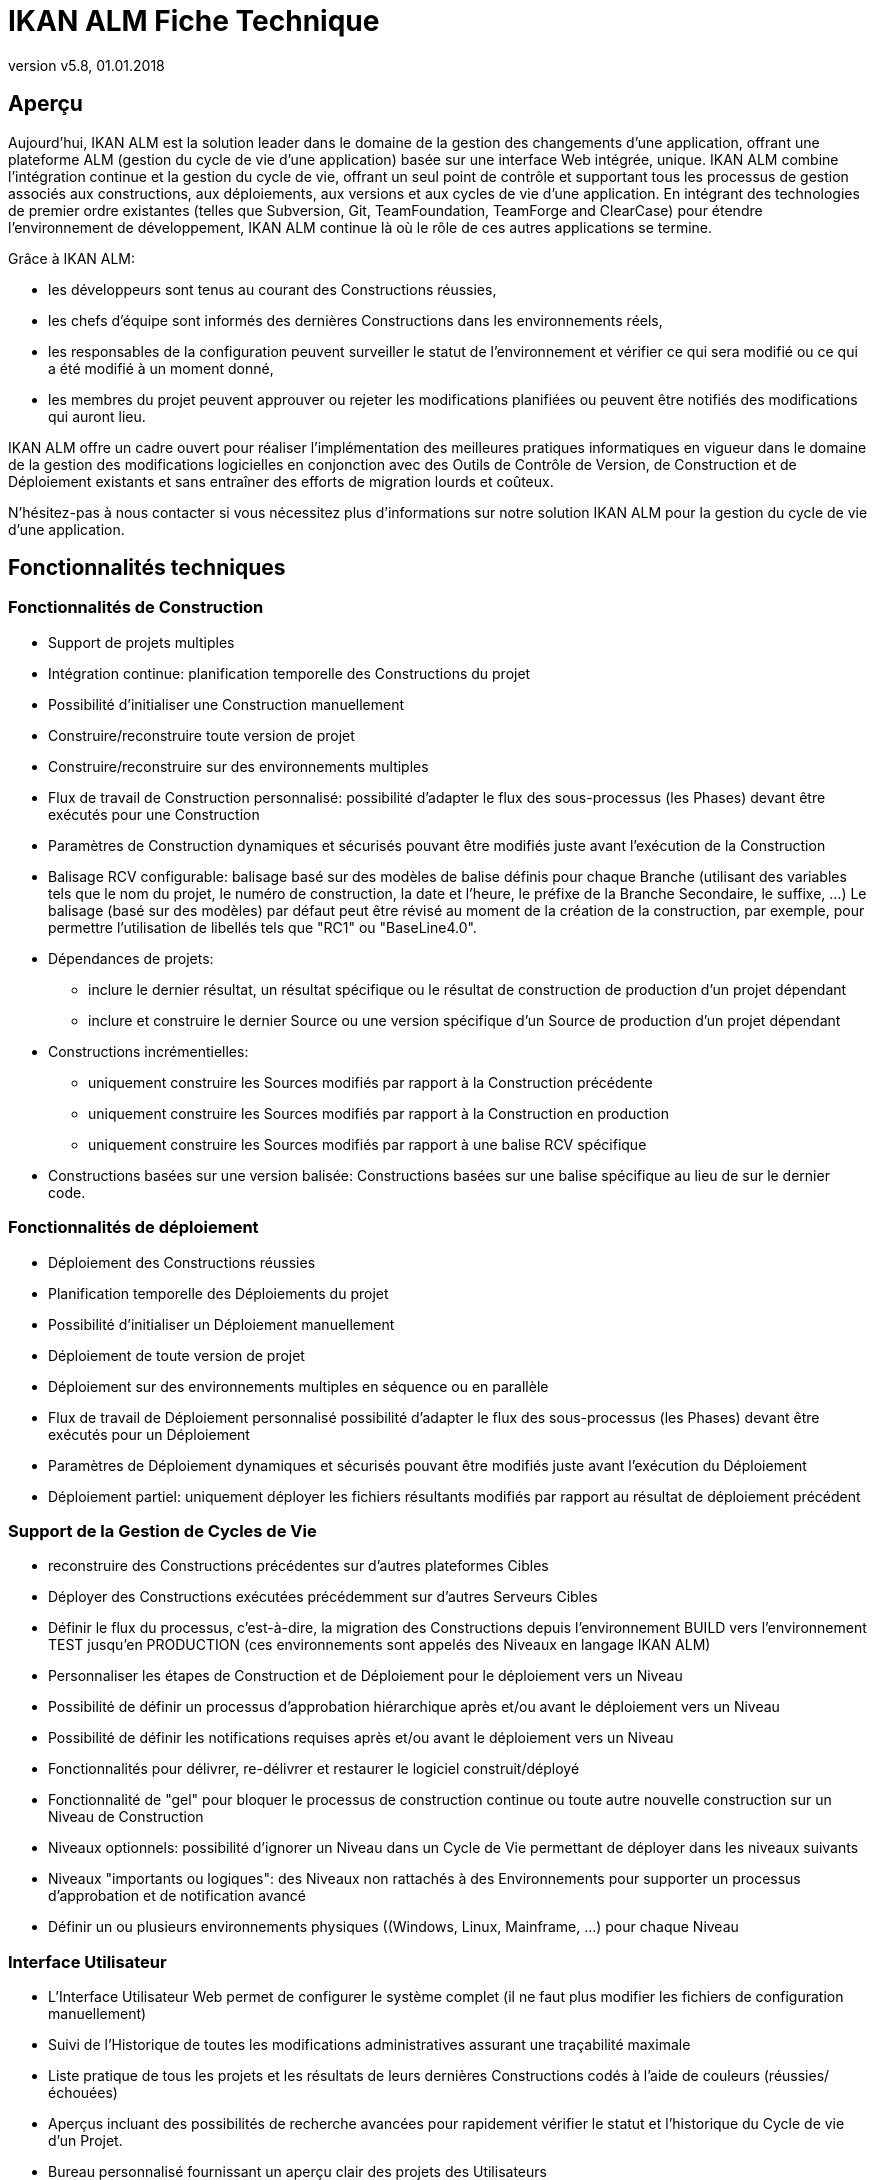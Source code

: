 // The imagesdir attribute is only needed to display images during offline editing. Antora neglects the attribute.
:imagesdir: ../images
:description: IKAN ALM Technical Sheet (French)
:revnumber: v5.8
:revdate: 01.01.2018

= IKAN ALM Fiche Technique

== Aperçu

Aujourd'hui, IKAN ALM est la solution leader dans le domaine de la gestion des changements d'une application, offrant une plateforme ALM (gestion du cycle de vie d'une application) basée sur une interface Web intégrée, unique.
IKAN ALM combine l'intégration continue et la gestion du cycle de vie, offrant un seul point de contrôle et supportant tous les processus de gestion associés aux constructions, aux déploiements, aux versions et aux cycles de vie d'une application.
En intégrant des technologies de premier ordre existantes (telles que Subversion, Git, TeamFoundation, TeamForge and ClearCase) pour étendre l'environnement de développement, IKAN ALM continue là où le rôle de ces autres applications se termine.

Grâce à IKAN ALM:

* les développeurs sont tenus au courant des Constructions réussies,
* les chefs d'équipe sont informés des dernières Constructions dans les environnements réels,
* les responsables de la configuration peuvent surveiller le statut de l'environnement et vérifier ce qui sera modifié ou ce qui a été modifié à un moment donné,
* les membres du projet peuvent approuver ou rejeter les modifications planifiées ou peuvent être notifiés des modifications qui auront lieu.


IKAN ALM offre un cadre ouvert pour réaliser l'implémentation des meilleures pratiques informatiques en vigueur dans le domaine de la gestion des modifications logicielles en conjonction avec des Outils de Contrôle de Version, de Construction et de Déploiement existants et sans entraîner des efforts de migration lourds et coûteux.

N'hésitez-pas à nous contacter si vous nécessitez plus d'informations sur notre solution IKAN ALM pour la gestion du cycle de vie d`'une application.

== Fonctionnalités techniques

=== Fonctionnalités de Construction

* Support de projets multiples
* Intégration continue: planification temporelle des Constructions du projet
* Possibilité d'initialiser une Construction manuellement
* Construire/reconstruire toute version de projet
* Construire/reconstruire sur des environnements multiples
* Flux de travail de Construction personnalisé: possibilité d'adapter le flux des sous-processus (les Phases) devant être exécutés pour une Construction
* Paramètres de Construction dynamiques et sécurisés pouvant être modifiés juste avant l'exécution de la Construction
* Balisage RCV configurable: balisage basé sur des modèles de balise définis pour chaque Branche (utilisant des variables tels que le nom du projet, le numéro de construction, la date et l'heure, le préfixe de la Branche Secondaire, le suffixe, ...) Le balisage (basé sur des modèles) par défaut peut être révisé au moment de la création de la construction, par exemple, pour permettre l'utilisation de libellés tels que "RC1" ou "BaseLine4.0".
* Dépendances de projets:
** inclure le dernier résultat, un résultat spécifique ou le résultat de construction de production d'un projet dépendant
** inclure et construire le dernier Source ou une version spécifique d'un Source de production d'un projet dépendant 
* Constructions incrémentielles:
** uniquement construire les Sources modifiés par rapport à la Construction précédente
** uniquement construire les Sources modifiés par rapport à la Construction en production
** uniquement construire les Sources modifiés par rapport à une balise RCV spécifique
* Constructions basées sur une version balisée: Constructions basées sur une balise spécifique au lieu de sur le dernier code.


=== Fonctionnalités de déploiement

* Déploiement des Constructions réussies
* Planification temporelle des Déploiements du projet
* Possibilité d'initialiser un Déploiement manuellement
* Déploiement de toute version de projet
* Déploiement sur des environnements multiples en séquence ou en parallèle
* Flux de travail de Déploiement personnalisé possibilité d'adapter le flux des sous-processus (les Phases) devant être exécutés pour un Déploiement
* Paramètres de Déploiement dynamiques et sécurisés pouvant être modifiés juste avant l'exécution du Déploiement
* Déploiement partiel: uniquement déployer les fichiers résultants modifiés par rapport au résultat de déploiement précédent


=== Support de la Gestion de Cycles de Vie

* reconstruire des Constructions précédentes sur d'autres plateformes Cibles
* Déployer des Constructions exécutées précédemment sur d'autres Serveurs Cibles
* Définir le flux du processus, c'est-à-dire, la migration des Constructions depuis l'environnement BUILD vers l'environnement TEST jusqu'en PRODUCTION (ces environnements sont appelés des Niveaux en langage IKAN ALM)
* Personnaliser les étapes de Construction et de Déploiement pour le déploiement vers un Niveau
* Possibilité de définir un processus d'approbation hiérarchique après et/ou avant le déploiement vers un Niveau
* Possibilité de définir les notifications requises après et/ou avant le déploiement vers un Niveau
* Fonctionnalités pour délivrer, re-délivrer et restaurer le logiciel construit/déployé
* Fonctionnalité de "gel" pour bloquer le processus de construction continue ou toute autre nouvelle construction sur un Niveau de Construction
* Niveaux optionnels: possibilité d'ignorer un Niveau dans un Cycle de Vie permettant de déployer dans les niveaux suivants
* Niveaux "importants ou logiques": des Niveaux non rattachés à des Environnements pour supporter un processus d'approbation et de notification avancé
* Définir un ou plusieurs environnements physiques ((Windows, Linux, Mainframe, ...) pour chaque Niveau


=== Interface Utilisateur

* L'Interface Utilisateur Web permet de configurer le système complet (il ne faut plus modifier les fichiers de configuration manuellement)
* Suivi de l`'Historique de toutes les modifications administratives assurant une traçabilité maximale
* Liste pratique de tous les projets et les résultats de leurs dernières Constructions codés à l'aide de couleurs (réussies/échouées)
* Aperçus incluant des possibilités de recherche avancées pour rapidement vérifier le statut et l'historique du Cycle de vie d'un Projet.
* Bureau personnalisé fournissant un aperçu clair des projets des Utilisateurs
* Aperçu bidirectionnel des Dépendances de construction.
* Interface pratique pour approuver, rejeter et rechercher les approbations.
* Projet intranet utilisant Javadoc, des résultats de test JUnit, des statistiques et des artefacts téléchargeables
* Interface pour rapidement identifier et supprimer les artefacts de construction obsolètes
* Internationalisation: la langue de l'interface peut être modifiée via la définition de l'Utilisateur
* Aide contextuelle disponible en format HTML
* Interface pratique pour facilement pouvoir réutiliser les paramètres de Construction ou de Déploiement définis en clonant les paramètres et les environnements, ou en définissant des paramètres de Machine qui seront hérités par les environnements


=== Systèmes de Contrôle de version supportés

* Subversion
* Git
* Microsoft Team Foundation Version Control (TFVC)
* CVS
* IBM Rational ClearCase (UCM et Base)
* Microsoft Visual SourceSafe
* Serena PVCS Version Manager 
* Support de tout Système de Contrôle de version disponible via l'interface API


=== Interaction avec des Systèmes de Contrôle de version

* Récupérer ou synchroniser les sources du Projet
* Appliquer un libellé basé sur le numéro de version actuel du Projet
* Lister les différences avec le logiciel construit ou déployé précédemment
* Montrer les Sources (avec info sur la version) associés à une Construction ou un Déploiement
* Possibilité de sélectionner et déplacer des fichiers ou des composants individuels à travers le Cycle de vie (Subversion, TFVC et ClearCase)
* Les méta-propriétés Subversion sont automatiquement récupérées pendant la Phase "Récupération des Sources" et peuvent être utilisées par l'Outil de script de Construction ou de Déploiement


=== Ant/Gradle/NAnt/Maven 2 Builder/Deployer

* Possibilité d'exécuter tout script Ant/Gradle/NAnt/Maven 2 pour construire ou déployer le Projet
* Aucune intrusion dans le script de Construction/Déploiement
* Possibilité de fournir des propriétés Ant/NAnt/Maven 2 supplémentaires et de les modifier juste avant la Construction ou le Déploiement
* Ajouter un script Ant/Gradle/NAnt/Maven 2 à une Phase personnalisée avec des propriétés spécifiques. Ainsi vous pouvez facilement le distribuer et le réutiliser dans différents Projets ou installations IKAN ALM
* Possibilité de spécifier des options JVM telles que -Xms et -Xmx
* Support de plusieurs versions de Ant/Gradle/NAnt/Maven 2
* Chemin de classe Ant/Maven 2 configurable
* Possibilité d'exécuter Ant via le "Lanceur Ant"
* Support de plusieurs JDK ou .NET Frameworks


=== Protocoles de transfert supportés

* FileCopy en utilisant des "Windows shares" et "Linux mounts"
* Transfert de fichier sécurisé en utilisant Secure Copy (SSH)
* FTP


=== Suivi des Incidents

* Associer des Constructions à des Incidents (manuellement ou automatiquement)
* Possibilité de manuellement associer des Incidents à des Constructions
* Synchroniser des propriétés d'Incidents (statut, description, etc.) avec un Système de Suivi des Incidents externe
* Ajouter automatiquement des Commentaires aux Incidents chaque fois qu'une Construction avance dans le Cycle de vie
* Afficher les détails des Incidents dans l'interface graphique d'IKAN ALM
* Intégration spécialisée avec JIRA, Team Foundation Server, HP Quality Center et CollabNet TeamForge
* Intégration avec tout Système de Suivi des Incidents tiers via API


=== Construction et Déploiement de type Paquets

* Possibilité de sélectionner et déplacer des fichiers ou des composants individuels à travers le Cycle de vie (Subversion, TFVC et ClearCase). Support de développement Mainframe
* Sélection de révisions/versions spécifiques de fichiers individuels
* Génération d'un journal de l`'Historique, permettant d'auditer les modifications dans le contenu d'un Paquet (fichiers ajoutés/supprimés/modifiés)
* L`'entité "Groupe de Paquets de Construction" gère les dépendances entre les Paquets.


=== Notification de Constructions/Déploiements

* Sont supportés:
** SMTP
** NetSend
** Lotus Notes
** RSS
* Modèles personnalisés et internationalisés pour des courriels en texte brut ou en format HTML
* Envoyer des courriels informant les parties concernées des résultats de construction/déploiement
* Recevoir des courriels d'information concernant toutes les Constructions et tous les Déploiements, uniquement concernant les Constructions et les Déploiements échoués ou uniquement concernant les Constructions et les Déploiements réussis
* Notification quand une Construction ou un Déploiement est demandé(e), approuvé(e) ou rejeté(e).
* Notification quand l'approbation est demandée/approuvée/rejetée.
* Les courriels contiennent un lien automatique vers les informations détaillées dans l'Interface utilisateur
* Flux RSS affichant les données des dix dernie(è)r(e)s Constructions/Déploiements qui répondent aux critères spécifiés


=== Piste d'audit

* Toutes les modifications administratives sont enregistrées avec leur version dans un journal
* Journaux de Construction/Déploiement pour chaque Construction/Déploiement de chaque projet
* Aperçu de statut indiquant quelle Construction se trouve sur quelle Machine ou sur quel Niveau
* Historique du logiciel construit ou déployé au cours du cycle de vie d'un projet
* Relation "source-objet": aperçu des Sources utilisés pour obtenir le résultat de construction, et des fichiers binaires déployés


=== Architecture modulaire

* Une architecture Agent/Serveur permettant les Constructions et/ou les Déploiements distribué(e)s
* Possibilité de définir plusieurs Serveurs de construction
* Possibilité de définir plusieurs Agents de déploiement
* Interface de ligne de commande permettant l'exécution de Constructions et/ou de Déploiements basée sur des déclencheurs externes


=== Installation

* Installateur graphique ou textuel pour le produit complet


=== Sécurité - Intégration avec JAAS 

* Intégration avec un Système de sécurité opérationnel
* Authentification des Utilisateurs
* mots de passe et phrases de passe pour tous les paramètres IKAN ALM (paramètres du système, définitions RCV, Secure Shell, ...) lecture impossible pour tout Utilisateur IKAN ALM
* Toutes les valeurs sécurisées sont cryptées avant d'être sauvegardées dans la Base de données pour garantir une sécurité maximale
* Possibilité de crypter toute communication entre les composants IKAN ALM
* Autorisation des Utilisateurs
** pour demander des Constructions
** pour demander des déploiements vers les Niveaux
** pour approuver ou rejeter des Constructions et/ou des Déploiements
** pour gérer les projets
** pour gérer IKAN ALM


=== Interface de ligne de commande

* Exécuter une Construction ou un Déploiement à partir d'une fenêtre de commande
* Permettre de planifier des Constructions et des Déploiements en utilisant un Planificateur externe (Task Scheduler, Cron, Planificateurs,...)
* Générer un rapport à partir d'une fenêtre de commande
* Créer/modifier un Paquet à partir d'une fenêtre de commande


=== Rapports personnalisés

* L'aperçu des constructions et des déploiements est disponible sous forme d'un rapport personnalisé en plusieurs formats (pdf, csv, xls, rtf). Ces rapports peuvent être générés à partir de l'Interface utilisateur ou via l'Interface de ligne de commande. Le rapportage via la ligne de commande permet l'intégration avec d'autres outils (par exemple, pour la planification) ou la génération de rapports en mode batch.
* L`'outil ALM_Reports permet d`'obtenir plusieurs autres rapports d`'administration ou de suivi de l`'activité avec de nombreux critères de sélection.


== Besoins techniques

=== Besoins système minimum

==== Environnement Java requis

* Un Serveur Java Runtime (JRE) ou SDK version 1.7 ou 1.8. 
* Oracle JCM et OpenJDK JVM sont supportés.


==== Serveurs d'application supportés

* Tomcat 7.0 ou supérieur, recommandé 7.0.82, 8.5.23 ou supérieur


==== Bases de données de production supportées

* MySQL
* Base de données Oracle
* Microsoft SQL Server
* IBM DB2 for Linux, Unix et Windows


==== Systèmes d'exploitation supportés

* Windows XP Professional/2003 Serveur
* Windows Vista/2008 Serveur
* Windows 7/2008 R2 Serveur
* Windows 8/2012 R2 Serveur
* Windows 10/2016 Serveur
* Linux: testé sous Redhat Fedora, CentOS, Suse Linux Enterprise, OpenSUSE, Debian, Ubuntu, Mandriva et zLinux. L'application devrait également fonctionner sous d'autres distributions Linux récentes.
* Variantes de Unix: HP Unix, Solaris, IBM AIX etc. 


==== Navigateurs Web (JavaScript doit être activé)

* Internet Explorer 10.x, 11.x, Microsoft Edge
* Mozilla Firefox
* Google Chrome


==== Systèmes de Contrôle de version supportés

* Subversion 1.4.x, recommandé 1.6 et supérieure
* Git 1.8 et supérieure
* Microsoft Team Foundation Version Control (TFVC) 2013
* CVS 1.x, recommandé 1.12 et supérieure
* CVSNT 2.x, recommandé 2.5.x et supérieure
* IBM Rational ClearCase (Base et UCM) 7.1 et supérieure
* Microsoft VisualSource Safe 6.x, 2005
* Serena PVCS Version Manager


==== Intégrations avec des Outils de construction supportés

* Ant 1.4.x, recommandé 1.7.x et supérieure
* NAnt 0.85, recommandé 0.90 et supérieure
* Maven 2.0.x, 2.1.x


==== Intégrations avec des Outils de Déploiement supportés

* Ant 1.4.x, recommandé 1.7.x et supérieure
* NAnt 0.85, recommandé 0.90 et supérieure
* Maven 2.0.x, 2.1.x


==== Intégrations de courriel supportées

* SMTP
* Lotus Notes 6.x


=== Exigences de matériel minimum

==== Serveur IKAN ALM

* RAM: minimum 512 Mo (mégaoctets), recommandé 2 Go (gigaoctets) ou plus
* Espace de stockage disque minimum 10 Mo (mégaoctets), recommandé 40 Go (gigaoctets) ou plus


Il n'existe pas de règle absolue concernant l'espace de stockage disque requis.
L'espace de stockage nécessaire dépendra du nombre et de la taille des projets gérés dans IKAN ALM et de la taille des résultats de construction sauvegardés dans les Archives de construction.
Plus il y a de projets et de résultats de construction, et plus ceux-ci sont larges, plus vous aurez besoin d'espace de stockage disque.

==== Agent IKAN ALM

* RAM: minimum 512 Mo (mégaoctets), recommandé 2 Go (gigaoctets) ou plus
* Espace de stockage disque: minimum 1 Go (gigaoctets)


Tout comme pour le Serveur IKAN ALM, il s'agit de valeurs indicatives.
Pour une approche plus mathématique, se référer à l'article "`Capacity Planning for Software Build Management Servers`" sur le site de "`CM Crossroads`": http://www.cmcrossroads.com/cm-journal-articles/6671-capacity-planning-for-software-build-management-servers[http://www.cmcrossroads.com/cm-journal-articles/6671-capacity-planning-for-software-build-management-servers,window=_blank].